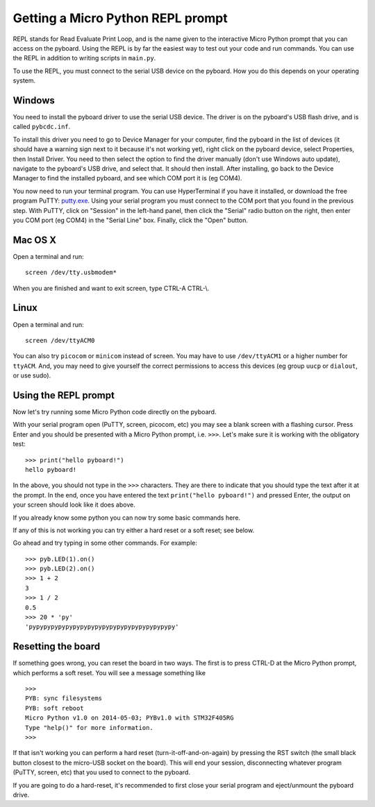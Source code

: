 Getting a Micro Python REPL prompt
==================================

REPL stands for Read Evaluate Print Loop, and is the name given to the
interactive Micro Python prompt that you can access on the pyboard.  Using
the REPL is by far the easiest way to test out your code and run commands.
You can use the REPL in addition to writing scripts in ``main.py``.

To use the REPL, you must connect to the serial USB device on the pyboard.
How you do this depends on your operating system.

Windows
-------

You need to install the pyboard driver to use the serial USB device.
The driver is on the pyboard's USB flash drive, and is called ``pybcdc.inf``.

To install this driver you need to go to Device Manager
for your computer, find the pyboard in the list of devices (it should have
a warning sign next to it because it's not working yet), right click on
the pyboard device, select Properties, then Install Driver.  You need to
then select the option to find the driver manually (don't use Windows auto update),
navigate to the pyboard's USB drive, and select that.  It should then install.
After installing, go back to the Device Manager to find the installed pyboard,
and see which COM port it is (eg COM4).

You now need to run your terminal program.  You can use HyperTerminal if you
have it installed, or download the free program PuTTY:
`putty.exe <http://www.chiark.greenend.org.uk/~sgtatham/putty/download.html>`_.
Using your serial program you must connect to the COM port that you found in the
previous step.  With PuTTY, click on "Session" in the left-hand panel, then click
the "Serial" radio button on the right, then enter you COM port (eg COM4) in the
"Serial Line" box.  Finally, click the "Open" button.

Mac OS X
--------

Open a terminal and run::

    screen /dev/tty.usbmodem*
    
When you are finished and want to exit screen, type CTRL-A CTRL-\\.

Linux
-----

Open a terminal and run::

    screen /dev/ttyACM0
    
You can also try ``picocom`` or ``minicom`` instead of screen.  You may have to
use ``/dev/ttyACM1`` or a higher number for ``ttyACM``.  And, you may need to give
yourself the correct permissions to access this devices (eg group ``uucp`` or ``dialout``,
or use sudo).

Using the REPL prompt
---------------------

Now let's try running some Micro Python code directly on the pyboard.

With your serial program open (PuTTY, screen, picocom, etc) you may see a blank
screen with a flashing cursor.  Press Enter and you should be presented with a
Micro Python prompt, i.e. ``>>>``.  Let's make sure it is working with the obligatory test::

    >>> print("hello pyboard!")
    hello pyboard!

In the above, you should not type in the ``>>>`` characters.  They are there to
indicate that you should type the text after it at the prompt.  In the end, once
you have entered the text ``print("hello pyboard!")`` and pressed Enter, the output
on your screen should look like it does above.

If you already know some python you can now try some basic commands here. 

If any of this is not working you can try either a hard reset or a soft reset;
see below.

Go ahead and try typing in some other commands.  For example::

    >>> pyb.LED(1).on()
    >>> pyb.LED(2).on()
    >>> 1 + 2
    3
    >>> 1 / 2
    0.5
    >>> 20 * 'py'
    'pypypypypypypypypypypypypypypypypypypypy'

Resetting the board
-------------------

If something goes wrong, you can reset the board in two ways. The first is to press CTRL-D
at the Micro Python prompt, which performs a soft reset.  You will see a message something like ::

    >>> 
    PYB: sync filesystems
    PYB: soft reboot
    Micro Python v1.0 on 2014-05-03; PYBv1.0 with STM32F405RG
    Type "help()" for more information.
    >>>

If that isn't working you can perform a hard reset (turn-it-off-and-on-again) by pressing the RST
switch (the small black button closest to the micro-USB socket on the board). This will end your
session, disconnecting whatever program (PuTTY, screen, etc) that you used to connect to the pyboard.

If you are going to do a hard-reset, it's recommended to first close your serial program and eject/unmount
the pyboard drive.
